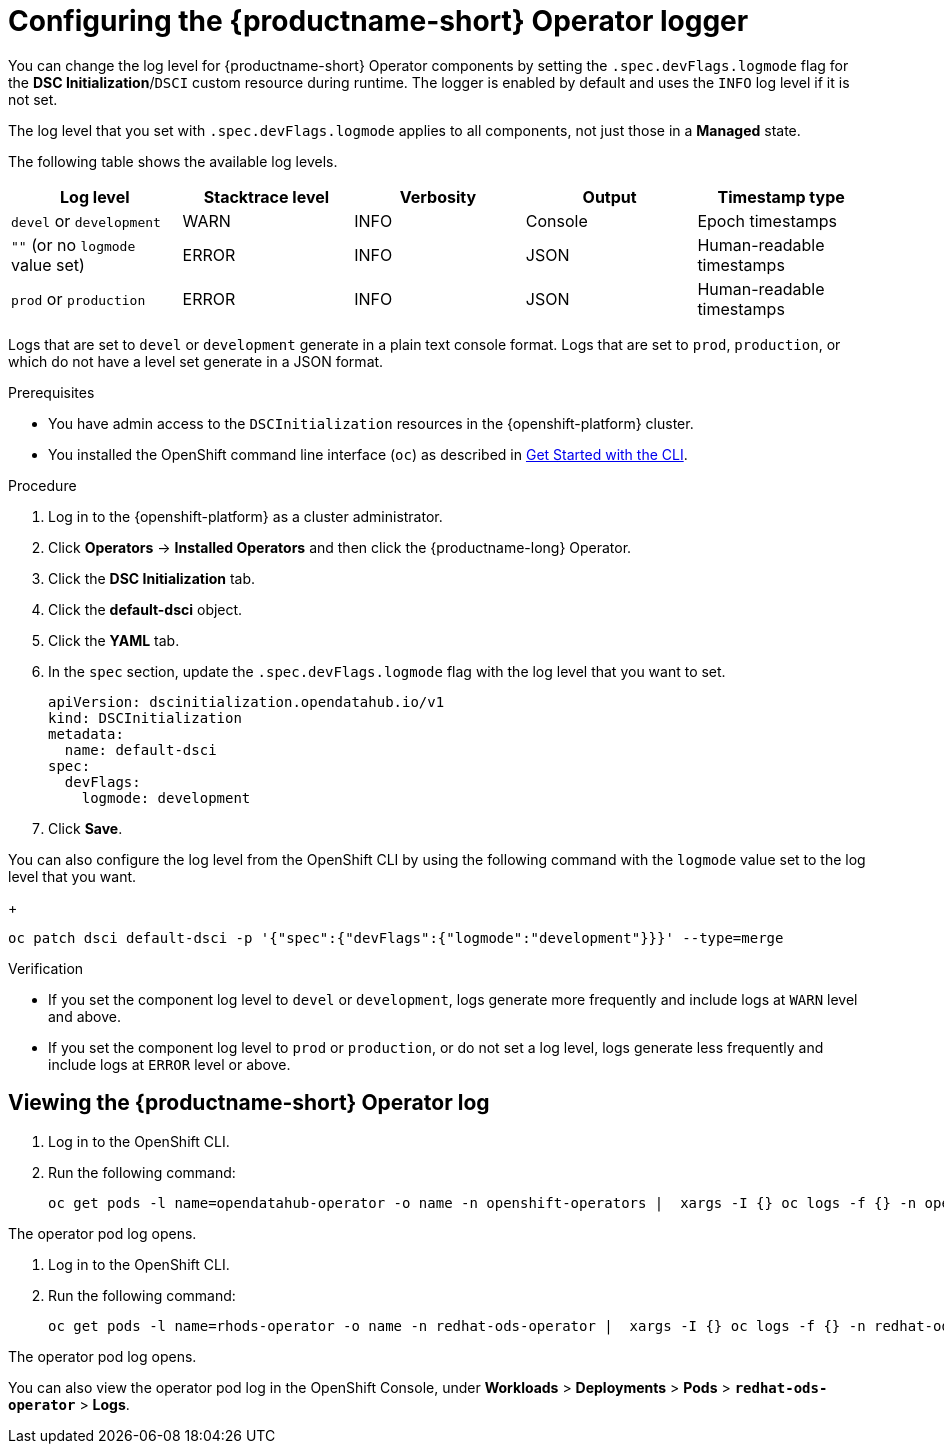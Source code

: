 :_module-type: PROCEDURE

[id='configuring-the-operator-logger_{context}']
= Configuring the {productname-short} Operator logger

[role='_abstract']
You can change the log level for {productname-short} Operator components by setting the `.spec.devFlags.logmode` flag for the *DSC Initialization*/`DSCI` custom resource during runtime. The logger is enabled by default and uses the `INFO`  log level if it is not set.

The log level that you set with `.spec.devFlags.logmode` applies to all components, not just those in a *Managed* state.

The following table shows the available log levels.
|===
| Log level | Stacktrace level | Verbosity | Output | Timestamp type 

| `devel` or `development` | WARN | INFO | Console | Epoch timestamps 
| `""`  (or no `logmode` value set)| ERROR | INFO | JSON | Human-readable timestamps 
| `prod` or `production` | ERROR | INFO | JSON |Human-readable timestamps 
|===

Logs that are set to `devel` or `development` generate in a plain text console format.
Logs that are set to `prod`, `production`, or which do not have a level set generate in a JSON format.

.Prerequisites
* You have admin access to the `DSCInitialization` resources in the {openshift-platform} cluster.
* You installed the OpenShift command line interface (`oc`) as described in link:https://docs.openshift.com/container-platform/{ocp-latest-version}/cli_reference/openshift_cli/getting-started-cli.html[Get Started with the CLI].

.Procedure
. Log in to the {openshift-platform} as a cluster administrator.
. Click *Operators* → *Installed Operators* and then click the {productname-long} Operator.
. Click the *DSC Initialization* tab.
. Click the *default-dsci* object.
. Click the *YAML* tab.
. In the `spec` section, update the `.spec.devFlags.logmode` flag with the log level that you want to set. 
+
[source]
----
apiVersion: dscinitialization.opendatahub.io/v1
kind: DSCInitialization
metadata:
  name: default-dsci
spec:
  devFlags:
    logmode: development
----
. Click *Save*.

You can also configure the log level from the OpenShift CLI by using the following command with the `logmode` value set to the log level that you want.
+
[source]
----
oc patch dsci default-dsci -p '{"spec":{"devFlags":{"logmode":"development"}}}' --type=merge
----

.Verification

* If you set the component log level to `devel` or `development`, logs generate more frequently and include logs at `WARN` level and above.
* If you set the component log level to `prod` or `production`, or do not set a log level, logs generate less frequently and include logs at `ERROR` level or above.

== Viewing the {productname-short} Operator log

. Log in to the OpenShift CLI.
. Run the following command:
+
[source]
----
oc get pods -l name=opendatahub-operator -o name -n openshift-operators |  xargs -I {} oc logs -f {} -n openshift-operators
----

The operator pod log opens.

ifndef::upstream[]
. Log in to the OpenShift CLI.
. Run the following command:
+
[source]
----
oc get pods -l name=rhods-operator -o name -n redhat-ods-operator |  xargs -I {} oc logs -f {} -n redhat-ods-operator
----

The operator pod log opens.

You can also view the operator pod log in the OpenShift Console, under *Workloads* > *Deployments* > *Pods* > *`redhat-ods-operator`* > *Logs*.
endif::[]